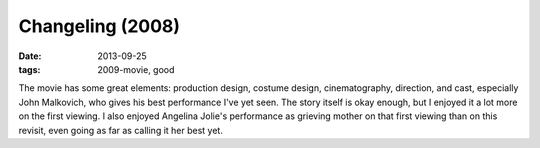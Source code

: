 Changeling (2008)
=================

:date: 2013-09-25
:tags: 2009-movie, good


The movie has some great elements: production design, costume design,
cinematography, direction, and cast, especially John Malkovich, who
gives his best performance I've yet seen. The story itself is okay
enough, but I enjoyed it a lot more on the first viewing. I also
enjoyed Angelina Jolie's performance as grieving mother on that first
viewing than on this revisit, even going as far as calling it her best
yet.
